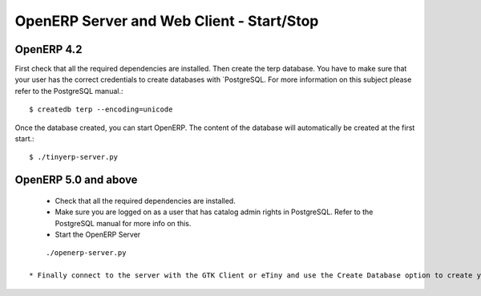 OpenERP Server and Web Client - Start/Stop
==========================================

OpenERP 4.2
-----------

First check that all the required dependencies are installed. Then create the terp database. You have to make sure that your user has the correct credentials to create databases with `PostgreSQL. For more information on this subject please refer to the PostgreSQL manual.::

	$ createdb terp --encoding=unicode

Once the database created, you can start OpenERP. The content of the database will automatically be created at the first start.::

	$ ./tinyerp-server.py

OpenERP 5.0 and above
---------------------

    * Check that all the required dependencies are installed.
    * Make sure you are logged on as a user that has catalog admin rights in PostgreSQL. Refer to the PostgreSQL manual for more info on this.
    * Start the OpenERP Server 

::

	./openerp-server.py

    * Finally connect to the server with the GTK Client or eTiny and use the Create Database option to create your database 


